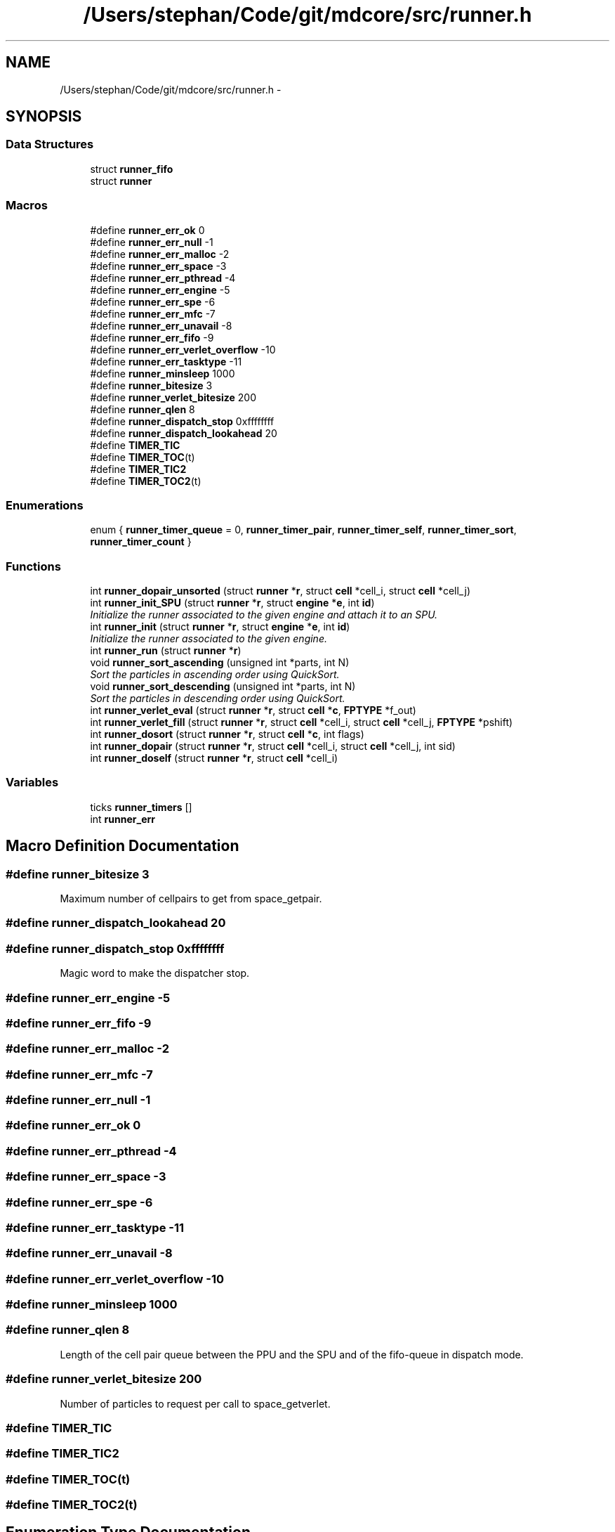 .TH "/Users/stephan/Code/git/mdcore/src/runner.h" 3 "Thu Apr 24 2014" "Version 0.1.5" "mdcore" \" -*- nroff -*-
.ad l
.nh
.SH NAME
/Users/stephan/Code/git/mdcore/src/runner.h \- 
.SH SYNOPSIS
.br
.PP
.SS "Data Structures"

.in +1c
.ti -1c
.RI "struct \fBrunner_fifo\fP"
.br
.ti -1c
.RI "struct \fBrunner\fP"
.br
.in -1c
.SS "Macros"

.in +1c
.ti -1c
.RI "#define \fBrunner_err_ok\fP   0"
.br
.ti -1c
.RI "#define \fBrunner_err_null\fP   -1"
.br
.ti -1c
.RI "#define \fBrunner_err_malloc\fP   -2"
.br
.ti -1c
.RI "#define \fBrunner_err_space\fP   -3"
.br
.ti -1c
.RI "#define \fBrunner_err_pthread\fP   -4"
.br
.ti -1c
.RI "#define \fBrunner_err_engine\fP   -5"
.br
.ti -1c
.RI "#define \fBrunner_err_spe\fP   -6"
.br
.ti -1c
.RI "#define \fBrunner_err_mfc\fP   -7"
.br
.ti -1c
.RI "#define \fBrunner_err_unavail\fP   -8"
.br
.ti -1c
.RI "#define \fBrunner_err_fifo\fP   -9"
.br
.ti -1c
.RI "#define \fBrunner_err_verlet_overflow\fP   -10"
.br
.ti -1c
.RI "#define \fBrunner_err_tasktype\fP   -11"
.br
.ti -1c
.RI "#define \fBrunner_minsleep\fP   1000"
.br
.ti -1c
.RI "#define \fBrunner_bitesize\fP   3"
.br
.ti -1c
.RI "#define \fBrunner_verlet_bitesize\fP   200"
.br
.ti -1c
.RI "#define \fBrunner_qlen\fP   8"
.br
.ti -1c
.RI "#define \fBrunner_dispatch_stop\fP   0xffffffff"
.br
.ti -1c
.RI "#define \fBrunner_dispatch_lookahead\fP   20"
.br
.ti -1c
.RI "#define \fBTIMER_TIC\fP"
.br
.ti -1c
.RI "#define \fBTIMER_TOC\fP(t)"
.br
.ti -1c
.RI "#define \fBTIMER_TIC2\fP"
.br
.ti -1c
.RI "#define \fBTIMER_TOC2\fP(t)"
.br
.in -1c
.SS "Enumerations"

.in +1c
.ti -1c
.RI "enum { \fBrunner_timer_queue\fP = 0, \fBrunner_timer_pair\fP, \fBrunner_timer_self\fP, \fBrunner_timer_sort\fP, \fBrunner_timer_count\fP }"
.br
.in -1c
.SS "Functions"

.in +1c
.ti -1c
.RI "int \fBrunner_dopair_unsorted\fP (struct \fBrunner\fP *\fBr\fP, struct \fBcell\fP *cell_i, struct \fBcell\fP *cell_j)"
.br
.ti -1c
.RI "int \fBrunner_init_SPU\fP (struct \fBrunner\fP *\fBr\fP, struct \fBengine\fP *\fBe\fP, int \fBid\fP)"
.br
.RI "\fIInitialize the runner associated to the given engine and attach it to an SPU\&. \fP"
.ti -1c
.RI "int \fBrunner_init\fP (struct \fBrunner\fP *\fBr\fP, struct \fBengine\fP *\fBe\fP, int \fBid\fP)"
.br
.RI "\fIInitialize the runner associated to the given engine\&. \fP"
.ti -1c
.RI "int \fBrunner_run\fP (struct \fBrunner\fP *\fBr\fP)"
.br
.ti -1c
.RI "void \fBrunner_sort_ascending\fP (unsigned int *parts, int N)"
.br
.RI "\fISort the particles in ascending order using QuickSort\&. \fP"
.ti -1c
.RI "void \fBrunner_sort_descending\fP (unsigned int *parts, int N)"
.br
.RI "\fISort the particles in descending order using QuickSort\&. \fP"
.ti -1c
.RI "int \fBrunner_verlet_eval\fP (struct \fBrunner\fP *\fBr\fP, struct \fBcell\fP *\fBc\fP, \fBFPTYPE\fP *f_out)"
.br
.ti -1c
.RI "int \fBrunner_verlet_fill\fP (struct \fBrunner\fP *\fBr\fP, struct \fBcell\fP *cell_i, struct \fBcell\fP *cell_j, \fBFPTYPE\fP *pshift)"
.br
.ti -1c
.RI "int \fBrunner_dosort\fP (struct \fBrunner\fP *\fBr\fP, struct \fBcell\fP *\fBc\fP, int flags)"
.br
.ti -1c
.RI "int \fBrunner_dopair\fP (struct \fBrunner\fP *\fBr\fP, struct \fBcell\fP *cell_i, struct \fBcell\fP *cell_j, int sid)"
.br
.ti -1c
.RI "int \fBrunner_doself\fP (struct \fBrunner\fP *\fBr\fP, struct \fBcell\fP *cell_i)"
.br
.in -1c
.SS "Variables"

.in +1c
.ti -1c
.RI "ticks \fBrunner_timers\fP []"
.br
.ti -1c
.RI "int \fBrunner_err\fP"
.br
.in -1c
.SH "Macro Definition Documentation"
.PP 
.SS "#define runner_bitesize   3"
Maximum number of cellpairs to get from space_getpair\&. 
.SS "#define runner_dispatch_lookahead   20"

.SS "#define runner_dispatch_stop   0xffffffff"
Magic word to make the dispatcher stop\&. 
.SS "#define runner_err_engine   -5"

.SS "#define runner_err_fifo   -9"

.SS "#define runner_err_malloc   -2"

.SS "#define runner_err_mfc   -7"

.SS "#define runner_err_null   -1"

.SS "#define runner_err_ok   0"

.SS "#define runner_err_pthread   -4"

.SS "#define runner_err_space   -3"

.SS "#define runner_err_spe   -6"

.SS "#define runner_err_tasktype   -11"

.SS "#define runner_err_unavail   -8"

.SS "#define runner_err_verlet_overflow   -10"

.SS "#define runner_minsleep   1000"

.SS "#define runner_qlen   8"
Length of the cell pair queue between the PPU and the SPU and of the fifo-queue in dispatch mode\&. 
.SS "#define runner_verlet_bitesize   200"
Number of particles to request per call to space_getverlet\&. 
.SS "#define TIMER_TIC"

.SS "#define TIMER_TIC2"

.SS "#define TIMER_TOC(t)"

.SS "#define TIMER_TOC2(t)"

.SH "Enumeration Type Documentation"
.PP 
.SS "anonymous enum"
Timers\&. 
.PP
\fBEnumerator\fP
.in +1c
.TP
\fB\fIrunner_timer_queue \fP\fP
.TP
\fB\fIrunner_timer_pair \fP\fP
.TP
\fB\fIrunner_timer_self \fP\fP
.TP
\fB\fIrunner_timer_sort \fP\fP
.TP
\fB\fIrunner_timer_count \fP\fP
.SH "Function Documentation"
.PP 
.SS "int runner_dopair (struct \fBrunner\fP *r, struct \fBcell\fP *cell_i, struct \fBcell\fP *cell_j, intsid)"

.SS "int runner_dopair_unsorted (struct \fBrunner\fP *r, struct \fBcell\fP *cell_i, struct \fBcell\fP *cell_j)"

.SS "int runner_doself (struct \fBrunner\fP *r, struct \fBcell\fP *cell_i)"

.SS "int runner_dosort (struct \fBrunner\fP *r, struct \fBcell\fP *c, intflags)"

.SS "int runner_init (struct \fBrunner\fP *r, struct \fBengine\fP *e, intid)"

.PP
Initialize the runner associated to the given engine\&. 
.PP
\fBParameters:\fP
.RS 4
\fIr\fP The \fBrunner\fP to be initialized\&. 
.br
\fIe\fP The \fBengine\fP with which it is associated\&. 
.br
\fIid\fP The ID of this \fBrunner\fP\&.
.RE
.PP
\fBReturns:\fP
.RS 4
\fBrunner_err_ok\fP or < 0 on error (see \fBrunner_err\fP)\&. 
.RE
.PP

.SS "int runner_init_SPU (struct \fBrunner\fP *r, struct \fBengine\fP *e, intid)"

.PP
Initialize the runner associated to the given engine and attach it to an SPU\&. 
.PP
\fBParameters:\fP
.RS 4
\fIr\fP The \fBrunner\fP to be initialized\&. 
.br
\fIe\fP The \fBengine\fP with which it is associated\&. 
.br
\fIid\fP The ID of this \fBrunner\fP\&.
.RE
.PP
\fBReturns:\fP
.RS 4
\fBrunner_err_ok\fP or < 0 on error (see \fBrunner_err\fP)\&.
.RE
.PP
If \fCCELL\fP is not defined, this routine will fail! 
.SS "int runner_run (struct \fBrunner\fP *r)"

.SS "void runner_sort_ascending (unsigned int *parts, intN)"

.PP
Sort the particles in ascending order using QuickSort\&. 
.PP
\fBParameters:\fP
.RS 4
\fIparts\fP The particle IDs and distances in compact form 
.br
\fIN\fP The number of particles\&.
.RE
.PP
The particle data is assumed to contain the distance in the lower 16 bits and the particle ID in the upper 16 bits\&. 
.SS "void runner_sort_descending (unsigned int *parts, intN)"

.PP
Sort the particles in descending order using QuickSort\&. 
.PP
\fBParameters:\fP
.RS 4
\fIparts\fP The particle IDs and distances in compact form 
.br
\fIN\fP The number of particles\&.
.RE
.PP
The particle data is assumed to contain the distance in the lower 16 bits and the particle ID in the upper 16 bits\&. 
.SS "int runner_verlet_eval (struct \fBrunner\fP *r, struct \fBcell\fP *c, \fBFPTYPE\fP *f_out)"

.SS "int runner_verlet_fill (struct \fBrunner\fP *r, struct \fBcell\fP *cell_i, struct \fBcell\fP *cell_j, \fBFPTYPE\fP *pshift)"

.SH "Variable Documentation"
.PP 
.SS "int runner_err"
The ID of the last error\&. 
.SS "ticks runner_timers[]"
Timers\&. 
.SH "Author"
.PP 
Generated automatically by Doxygen for mdcore from the source code\&.
